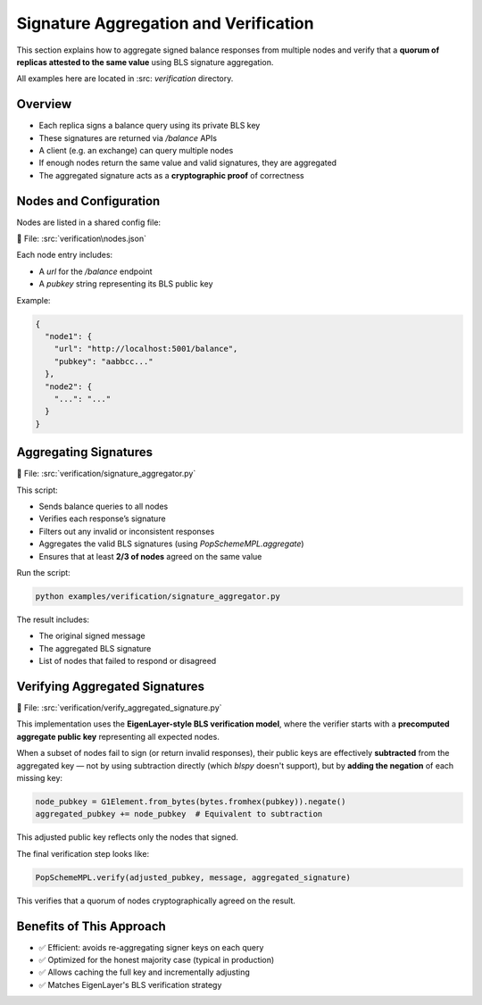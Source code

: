 Signature Aggregation and Verification
======================================

This section explains how to aggregate signed balance responses from multiple nodes and verify that a **quorum of replicas attested to the same value** using BLS signature aggregation.

All examples here are located in :src: `verification` directory.

Overview
--------

- Each replica signs a balance query using its private BLS key
- These signatures are returned via `/balance` APIs
- A client (e.g. an exchange) can query multiple nodes
- If enough nodes return the same value and valid signatures, they are aggregated
- The aggregated signature acts as a **cryptographic proof** of correctness

Nodes and Configuration
-----------------------

Nodes are listed in a shared config file:

📄 File: :src:`verification\nodes.json`

Each node entry includes:

- A `url` for the `/balance` endpoint
- A `pubkey` string representing its BLS public key

Example:

.. code-block:: json

   {
     "node1": {
       "url": "http://localhost:5001/balance",
       "pubkey": "aabbcc..."
     },
     "node2": {
       "...": "..."
     }
   }

Aggregating Signatures
----------------------

📄 File: :src:`verification/signature_aggregator.py`

This script:

- Sends balance queries to all nodes
- Verifies each response’s signature
- Filters out any invalid or inconsistent responses
- Aggregates the valid BLS signatures (using `PopSchemeMPL.aggregate`)
- Ensures that at least **2/3 of nodes** agreed on the same value

Run the script:

.. code-block:: bash

   python examples/verification/signature_aggregator.py

The result includes:

- The original signed message
- The aggregated BLS signature
- List of nodes that failed to respond or disagreed

Verifying Aggregated Signatures
-------------------------------

📄 File: :src:`verification/verify_aggregated_signature.py`

This implementation uses the **EigenLayer-style BLS verification model**, where the verifier starts with a **precomputed aggregate public key** representing all expected nodes.

When a subset of nodes fail to sign (or return invalid responses), their public keys are effectively **subtracted** from the aggregated key — not by using subtraction directly (which `blspy` doesn't support), but by **adding the negation** of each missing key:

.. code-block:: python

   node_pubkey = G1Element.from_bytes(bytes.fromhex(pubkey)).negate()
   aggregated_pubkey += node_pubkey  # Equivalent to subtraction

This adjusted public key reflects only the nodes that signed.

The final verification step looks like:

.. code-block:: python

   PopSchemeMPL.verify(adjusted_pubkey, message, aggregated_signature)

This verifies that a quorum of nodes cryptographically agreed on the result.

Benefits of This Approach
-------------------------

- ✅ Efficient: avoids re-aggregating signer keys on each query
- ✅ Optimized for the honest majority case (typical in production)
- ✅ Allows caching the full key and incrementally adjusting
- ✅ Matches EigenLayer's BLS verification strategy
